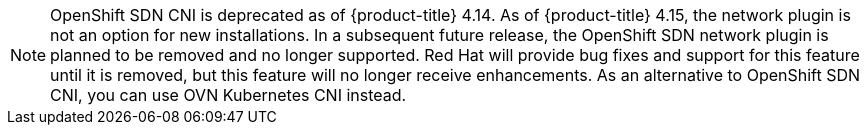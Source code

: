 // Text snippet included in the following assemblies:
//
// * networking/about-networking.adoc
// * networking/openshift_sdn/assigning-egress-ips.adoc
// * networking/openshift_sdn/editing-egress-firewall.adoc
// * networking/openshift_sdn/enabling-multicast.adoc
// * networking/openshift_sdn/migrate-to-openshift-sdn.adoc
// * networking/openshift_sdn/multitenant-isolation.adoc
// * networking/openshift_sdn/removing-egress-firewall.adoc
// * networking/ovn_kubernetes_network_provider/rollback-to-openshift-sdn.adoc
// * networking/ovn_kubernetes_network_provider/viewing-egress-firewall-ovn.adoc
// * networking/openshift_sdn/about-openshift-sdn.adoc
// * networking/openshift_sdn/rollback-to-ovn-kubernetes.adoc
// * networking/openshift_sdn/configuring-egress-firewall.adoc
//
// Text snippet included in the following modules:
//
// * modules/nw-networking-glossary-terms.adoc
// * modules/nw-ovn-kubernetes-migration-about.adoc
// * modules/optimizing-mtu-networking.adoc

:_mod-docs-content-type: SNIPPET

[NOTE]
====
OpenShift SDN CNI is deprecated as of {product-title} 4.14. As of {product-title} 4.15, the network plugin is not an option for new installations. In a subsequent future release, the OpenShift SDN network plugin is planned to be removed and no longer supported. Red Hat will provide bug fixes and support for this feature until it is removed, but this feature will no longer receive enhancements. As an alternative to OpenShift SDN CNI, you can use OVN Kubernetes CNI instead.
====
